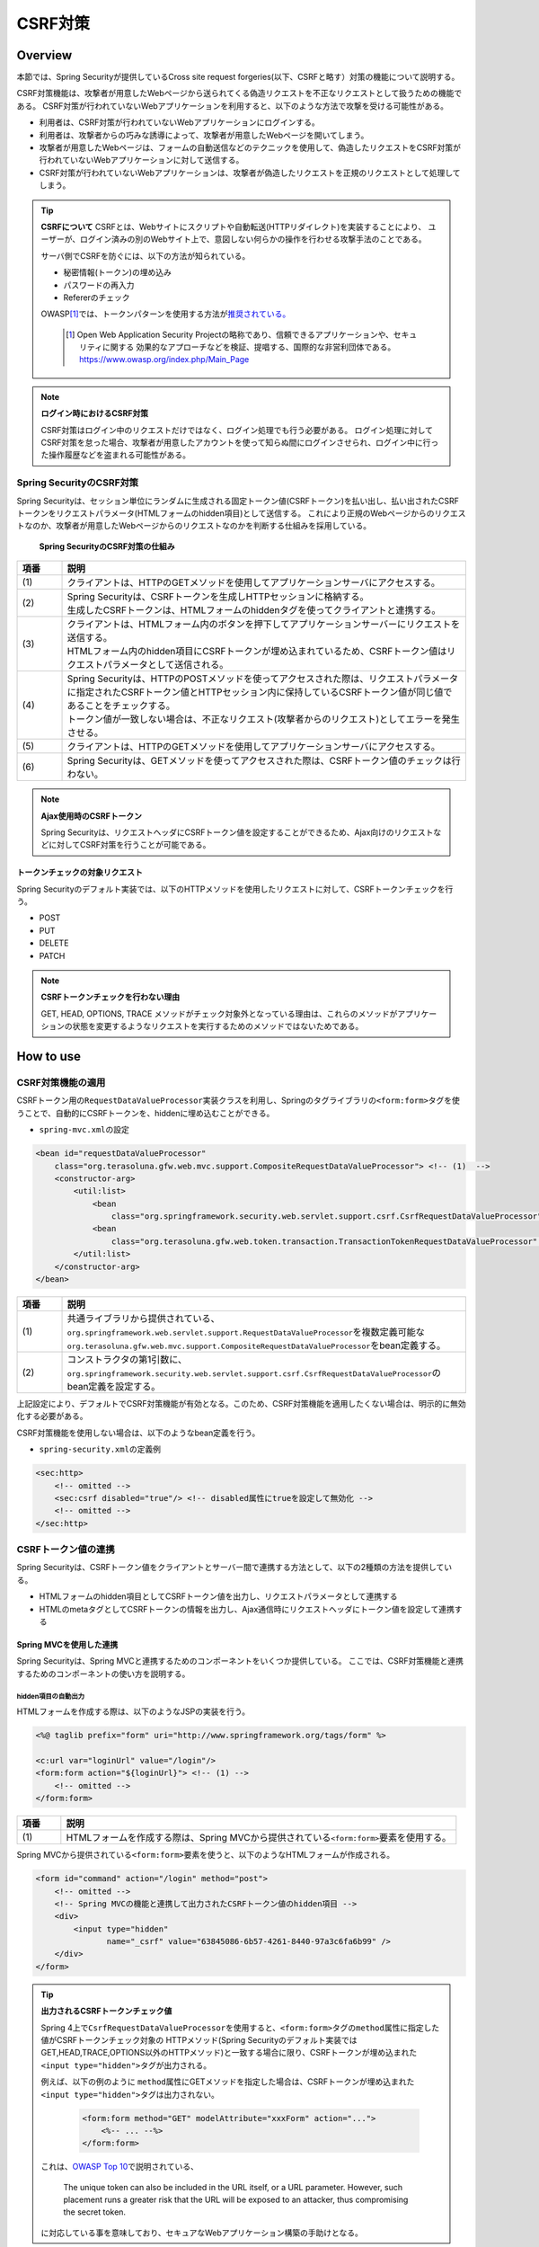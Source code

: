 .. _SpringSecurityCsrf:

CSRF対策
================================================================================

.. only:: html

 .. contents:: 目次
    :local:

Overview
--------------------------------------------------------------------------------

本節では、Spring Securityが提供しているCross site request forgeries(以下、CSRFと略す）対策の機能について説明する。

CSRF対策機能は、攻撃者が用意したWebページから送られてくる偽造リクエストを不正なリクエストとして扱うための機能である。
CSRF対策が行われていないWebアプリケーションを利用すると、以下のような方法で攻撃を受ける可能性がある。

* 利用者は、CSRF対策が行われていないWebアプリケーションにログインする。
* 利用者は、攻撃者からの巧みな誘導によって、攻撃者が用意したWebページを開いてしまう。
* 攻撃者が用意したWebページは、フォームの自動送信などのテクニックを使用して、偽造したリクエストをCSRF対策が行われていないWebアプリケーションに対して送信する。
* CSRF対策が行われていないWebアプリケーションは、攻撃者が偽造したリクエストを正規のリクエストとして処理してしまう。

.. tip:: **CSRFについて**
    CSRFとは、Webサイトにスクリプトや自動転送(HTTPリダイレクト)を実装することにより、
    ユーザーが、ログイン済みの別のWebサイト上で、意図しない何らかの操作を行わせる攻撃手法のことである。

    サーバ側でCSRFを防ぐには、以下の方法が知られている。

    * 秘密情報(トークン)の埋め込み
    * パスワードの再入力
    * Refererのチェック

    OWASP\ [#fSpringSecurityCSRF1]_\では、トークンパターンを使用する方法が\ `推奨されている。 <https://www.owasp.org/index.php/Cross-Site_Request_Forgery_(CSRF)_Prevention_Cheat_Sheet#General_Recommendation:_Synchronizer_Token_Pattern>`_\
    
      .. [#fSpringSecurityCSRF1] Open Web Application Security Projectの略称であり、信頼できるアプリケーションや、セキュリティに関する  効果的なアプローチなどを検証、提唱する、国際的な非営利団体である。
       https://www.owasp.org/index.php/Main_Page

.. note:: **ログイン時におけるCSRF対策**

    CSRF対策はログイン中のリクエストだけではなく、ログイン処理でも行う必要がある。
    ログイン処理に対してCSRF対策を怠った場合、攻撃者が用意したアカウントを使って知らぬ間にログインさせられ、ログイン中に行った操作履歴などを盗まれる可能性がある。


Spring SecurityのCSRF対策
^^^^^^^^^^^^^^^^^^^^^^^^^^^^^^^^^^^^^^^^^^^^^^^^^^^^^^^^^^^^^^^^^^^^^^^^^^^^^^^^

Spring Securityは、セッション単位にランダムに生成される固定トークン値(CSRFトークン)を払い出し、払い出されたCSRFトークンをリクエストパラメータ(HTMLフォームのhidden項目)として送信する。
これにより正規のWebページからのリクエストなのか、攻撃者が用意したWebページからのリクエストなのかを判断する仕組みを採用している。

.. figure:: ./images_CSRF/Csrf.png
    :width: 100%

    **Spring SecurityのCSRF対策の仕組み**

.. tabularcolumns:: |p{0.10\linewidth}|p{0.90\linewidth}|
.. list-table::
    :header-rows: 1
    :widths: 10 90

    * - 項番
      - 説明
    * - | (1)
      - | クライアントは、HTTPのGETメソッドを使用してアプリケーションサーバにアクセスする。
    * - | (2)
      - | Spring Securityは、CSRFトークンを生成しHTTPセッションに格納する。
        | 生成したCSRFトークンは、HTMLフォームのhiddenタグを使ってクライアントと連携する。
    * - | (3)
      - | クライアントは、HTMLフォーム内のボタンを押下してアプリケーションサーバーにリクエストを送信する。
        | HTMLフォーム内のhidden項目にCSRFトークンが埋め込まれているため、CSRFトークン値はリクエストパラメータとして送信される。
    * - | (4)
      - | Spring Securityは、HTTPのPOSTメソッドを使ってアクセスされた際は、リクエストパラメータに指定されたCSRFトークン値とHTTPセッション内に保持しているCSRFトークン値が同じ値であることをチェックする。
        | トークン値が一致しない場合は、不正なリクエスト(攻撃者からのリクエスト)としてエラーを発生させる。
    * - | (5)
      - | クライアントは、HTTPのGETメソッドを使用してアプリケーションサーバにアクセスする。
    * - | (6)
      - | Spring Securityは、GETメソッドを使ってアクセスされた際は、CSRFトークン値のチェックは行わない。

.. note:: **Ajax使用時のCSRFトークン**

    Spring Securityは、リクエストヘッダにCSRFトークン値を設定することができるため、Ajax向けのリクエストなどに対してCSRF対策を行うことが可能である。


トークンチェックの対象リクエスト
""""""""""""""""""""""""""""""""""""""""""""""""""""""""""""""""""""""""""""""""

Spring Securityのデフォルト実装では、以下のHTTPメソッドを使用したリクエストに対して、CSRFトークンチェックを行う。

* POST
* PUT
* DELETE
* PATCH

.. note:: **CSRFトークンチェックを行わない理由**

    GET, HEAD, OPTIONS, TRACE メソッドがチェック対象外となっている理由は、これらのメソッドがアプリケーションの状態を変更するようなリクエストを実行するためのメソッドではないためである。

.. _csrf_spring-security-setting:

How to use
--------------------------------------------------------------------------------

CSRF対策機能の適用
^^^^^^^^^^^^^^^^^^^^^^^^^^^^^^^^^^^^^^^^^^^^^^^^^^^^^^^^^^^^^^^^^^^^^^^^^^^^^^^^

CSRFトークン用の\ ``RequestDataValueProcessor``\ 実装クラスを利用し、Springのタグライブラリの\ ``<form:form>``\ タグを使うことで、自動的にCSRFトークンを、hiddenに埋め込むことができる。

* \ ``spring-mvc.xml``\ の設定

.. code-block:: xml

    <bean id="requestDataValueProcessor"
        class="org.terasoluna.gfw.web.mvc.support.CompositeRequestDataValueProcessor"> <!-- (1)  -->
        <constructor-arg>
            <util:list>
                <bean
                    class="org.springframework.security.web.servlet.support.csrf.CsrfRequestDataValueProcessor" /> <!-- (2)  -->
                <bean
                    class="org.terasoluna.gfw.web.token.transaction.TransactionTokenRequestDataValueProcessor" />
            </util:list>
        </constructor-arg>
    </bean>

.. tabularcolumns:: |p{0.10\linewidth}|p{0.90\linewidth}|
.. list-table::
   :header-rows: 1
   :widths: 10 90

   * - 項番
     - 説明
   * - | (1)
     - | \ 共通ライブラリから提供されている、\ ``org.springframework.web.servlet.support.RequestDataValueProcessor``\ を複数定義可能な
       | \ ``org.terasoluna.gfw.web.mvc.support.CompositeRequestDataValueProcessor``\ をbean定義する。
   * - | (2)
     - | コンストラクタの第1引数に、\ ``org.springframework.security.web.servlet.support.csrf.CsrfRequestDataValueProcessor``\ のbean定義を設定する。

上記設定により、デフォルトでCSRF対策機能が有効となる。このため、CSRF対策機能を適用したくない場合は、明示的に無効化する必要がある。 

CSRF対策機能を使用しない場合は、以下のようなbean定義を行う。

* \ ``spring-security.xml``\ の定義例

.. code-block:: xml

    <sec:http>
        <!-- omitted -->
        <sec:csrf disabled="true"/> <!-- disabled属性にtrueを設定して無効化 -->
        <!-- omitted -->
    </sec:http>

CSRFトークン値の連携
^^^^^^^^^^^^^^^^^^^^^^^^^^^^^^^^^^^^^^^^^^^^^^^^^^^^^^^^^^^^^^^^^^^^^^^^^^^^^^^^

Spring Securityは、CSRFトークン値をクライアントとサーバー間で連携する方法として、以下の2種類の方法を提供している。

* HTMLフォームのhidden項目としてCSRFトークン値を出力し、リクエストパラメータとして連携する
* HTMLのmetaタグとしてCSRFトークンの情報を出力し、Ajax通信時にリクエストヘッダにトークン値を設定して連携する

.. _csrf_formtag-use:

Spring MVCを使用した連携
""""""""""""""""""""""""""""""""""""""""""""""""""""""""""""""""""""""""""""""""

Spring Securityは、Spring MVCと連携するためのコンポーネントをいくつか提供している。
ここでは、CSRF対策機能と連携するためのコンポーネントの使い方を説明する。

hidden項目の自動出力
''''''''''''''''''''''''''''''''''''''''''''''''''''''''''''''''''''''''''''''''

HTMLフォームを作成する際は、以下のようなJSPの実装を行う。

.. code-block:: jsp

    <%@ taglib prefix="form" uri="http://www.springframework.org/tags/form" %>

    <c:url var="loginUrl" value="/login"/>
    <form:form action="${loginUrl}"> <!-- (1) -->
        <!-- omitted -->
    </form:form>

.. tabularcolumns:: |p{0.10\linewidth}|p{0.90\linewidth}|
.. list-table::
    :header-rows: 1
    :widths: 10 90

    * - 項番
      - 説明
    * - | (1)
      - | HTMLフォームを作成する際は、Spring MVCから提供されている\ ``<form:form>``\ 要素を使用する。

Spring MVCから提供されている\ ``<form:form>``\ 要素を使うと、以下のようなHTMLフォームが作成される。

.. code-block:: html

    <form id="command" action="/login" method="post">
        <!-- omitted -->
        <!-- Spring MVCの機能と連携して出力されたCSRFトークン値のhidden項目 -->
        <div>
            <input type="hidden"
                   name="_csrf" value="63845086-6b57-4261-8440-97a3c6fa6b99" />
        </div>
    </form>

.. tip:: **出力されるCSRFトークンチェック値**

    Spring 4上で\ ``CsrfRequestDataValueProcessor``\ を使用すると、\ ``<form:form>``\ タグの\ ``method``\ 属性に指定した値がCSRFトークンチェック対象の
    HTTPメソッド(Spring Securityのデフォルト実装ではGET,HEAD,TRACE,OPTIONS以外のHTTPメソッド)と一致する場合に限り、CSRFトークンが埋め込まれた\ ``<input type="hidden">``\ タグが出力される。

    例えば、以下の例のように \ ``method``\ 属性にGETメソッドを指定した場合は、CSRFトークンが埋め込まれた\ ``<input type="hidden">``\ タグは出力されない。

        .. code-block:: jsp

            <form:form method="GET" modelAttribute="xxxForm" action="...">
                <%-- ... --%>
            </form:form>

    これは、\ `OWASP Top 10 <https://code.google.com/p/owasptop10/>`_\ で説明されている、

        The unique token can also be included in the URL itself, or a URL parameter. However, such placement runs a greater risk that the URL will be exposed to an attacker, thus compromising the secret token.

    に対応している事を意味しており、セキュアなWebアプリケーション構築の手助けとなる。

.. _csrf_htmlformtag-use:

HTMLフォーム使用時の連携
""""""""""""""""""""""""""""""""""""""""""""""""""""""""""""""""""""""""""""""""

\ :ref:`Spring MVCと連携<csrf_formtag-use>` せずに、HTMLフォームを使用してCSRFトークン値を連携することも可能である。
HTMLフォームを使ってリクエストを送信する場合は、HTMLフォームのhidden項目としてCSRFトークン値を出力し、リクエストパラメータとして連携する。

* JSPの実装例

.. code-block:: jsp

    <%@ taglib prefix="sec" uri="http://www.springframework.org/security/tags" %>

    <form action="<c:url value="/login" />" method="post">
        <!-- omitted -->
        <sec:csrfInput /> <!-- (1) -->
        <!-- omitted -->
    </form>

.. tabularcolumns:: |p{0.10\linewidth}|p{0.90\linewidth}|
.. list-table::
    :header-rows: 1
    :widths: 10 90

    * - 項番
      - 説明
    * - | (1)
      - | HTMLの\ ``<form>``\ 要素の中に\ ``<sec:csrfInput>``\ 要素を指定する。

Spring Securityから提供されている\ ``<sec:csrfInput>``\ 要素を指定すると、以下のようなhidden項目が出力される。
HTMLフォーム内にhidden項目を出力することで、CSRFトークン値がリクエストパラメータとして連携される。
デフォルトでは、CSRFトークン値を連携するためのリクエストパラメータ名は\ ``_csrf``\ になる。

* HTMLの出力例

.. code-block:: html

    <form action="/login" method="post">
        <!-- omitted -->
        <!-- CSRFトークン値のhidden項目 -->
        <input type="hidden"
               name="_csrf"
               value="63845086-6b57-4261-8440-97a3c6fa6b99" />
        <!-- omitted -->
    </form>

.. warning:: **GETメソッド使用時の注意点**

    HTTPメソッドとしてGETを使用する場合、\ ``<sec:csrfInput>``\ 要素を指定しないこと。
    \ ``<sec:csrfInput>``\ 要素を指定してしまうと、URLにCSRFトークン値が含まれてしまうため、CSRFトークン値が盗まれるリスクが高くなる。

.. _csrf_ajax-token-setting:

Ajax使用時の連携
""""""""""""""""""""""""""""""""""""""""""""""""""""""""""""""""""""""""""""""""

Ajaxを使ってリクエストを送信する場合は、HTMLのmetaタグとしてCSRFトークンの情報を出力し、metaタグから取得したトークン値をAjax通信時のリクエストヘッダに設定して連携する。

まず、Spring Securityから提供されているJSPタグライブラリを使用して、HTMLのmetaタグにCSRFトークンの情報を出力する。

* JSPの実装例

.. code-block:: jsp

    <%@ taglib prefix="sec" uri="http://www.springframework.org/security/tags" %>

    <head>
        <!-- omitted -->
        <sec:csrfMetaTags /> <!-- (1) -->
        <!-- omitted -->
    </head>

.. tabularcolumns:: |p{0.10\linewidth}|p{0.90\linewidth}|
.. list-table::
    :header-rows: 1
    :widths: 10 90

    * - 項番
      - 説明
    * - | (1)
      - | HTMLの\ ``<head>``\ 要素内に\ ``<sec:csrfMetaTags>``\ 要素を指定する。

\ ``<sec:csrfMetaTags>``\ 要素を指定すると、以下のようなmetaタグが出力される。
デフォルトでは、CSRFトークン値を連携するためのリクエストヘッダ名は\ ``X-CSRF-TOKEN``\ となる。

* HTMLの出力例

.. code-block:: html

    <head>
        <!-- omitted -->
        <meta name="_csrf_parameter" content="_csrf" />
        <meta name="_csrf_header" content="X-CSRF-TOKEN" /> <!-- ヘッダ名 -->
        <meta name="_csrf"
              content="63845086-6b57-4261-8440-97a3c6fa6b99" /> <!-- トークン値 -->
        <!-- omitted -->
    </head>

つぎに、JavaScriptを使ってmetaタグからCSRFトークンの情報を取得し、Ajax通信時のリクエストヘッダ
にCSRFトークン値を設定する。(ここではjQueryを使った実装例となっている)

* JavaScriptの実装例

.. code-block:: javascript

    $(function () {
        var headerName = $("meta[name='_csrf_header']").attr("content"); // (1)
        var tokenValue = $("meta[name='_csrf']").attr("content"); // (2)
        $(document).ajaxSend(function(e, xhr, options) {
            xhr.setRequestHeader(headerName, tokenValue); // (3)
        });
    });

.. tabularcolumns:: |p{0.10\linewidth}|p{0.90\linewidth}|
.. list-table::
    :header-rows: 1
    :widths: 10 90

    * - 項番
      - 説明
    * - | (1)
      - | CSRFトークン値を連携するためのリクエストヘッダ名を取得する。
    * - | (2)
      - | CSRFトークン値を取得する。
    * - | (3)
      - | リクエストヘッダにCSRFトークン値を設定する。

.. _csrf_token-error-response:

トークンチェックエラー時のレスポンス
^^^^^^^^^^^^^^^^^^^^^^^^^^^^^^^^^^^^^^^^^^^^^^^^^^^^^^^^^^^^^^^^^^^^^^^^^^^^^^^^

CSRFトークンチェックでエラーが発生した場合、Spring Securityは\ ``AccessDeniedHandler``\
インタフェースを使用してエラーのレスポンスを行う。

CSRFトークンチェックでエラーが発生した際に、専用のエラーページに遷移させたい場合は、Spring Securityから提供されている\ ``DelegatingAccessDeniedHandler``\ クラスを利用して、例外毎に\ ``AccessDeniedHandler``\ インタフェースの実装クラスを指定する。

CSRFのトークンチェック処理では、エラーの内容に応じて以下の2つの例外を使用する。

.. tabularcolumns:: |p{0.35\linewidth}|p{0.65\linewidth}|
.. list-table:: **CSRFトークンチェックで使用される例外クラス**
    :header-rows: 1
    :widths: 35 65

    * - クラス名
      - 説明
    * - | \ ``InvalidCsrfTokenException``\
      - | クライアントから送られたトークン値と、サーバー側で保持しているトークン値が一致しない場合に使用する例外クラス。
    * - | \ ``MissingCsrfTokenException``\
      - | サーバー側にトークン値が保存されていない場合に使用する例外クラス。

CSRFトークンチェックエラー時遷移先を制御する場合は、以下の設定を行う。

* \ ``spring-security.xml``\ の定義例

.. code-block:: xml

    <sec:http>
        <!-- omitted -->
        <sec:access-denied-handler ref="accessDeniedHandler"/>  <!-- (1) -->
        <!-- omitted -->
    </sec:http>

    <bean id="accessDeniedHandler"
        class="org.springframework.security.web.access.DelegatingAccessDeniedHandler">  <!-- (2) -->
        <constructor-arg index="0">  <!-- (3) -->
            <map>
                <entry
                    key="org.springframework.security.web.csrf.InvalidCsrfTokenException">  <!-- (4) -->
                    <bean
                        class="org.springframework.security.web.access.AccessDeniedHandlerImpl">  <!-- (4) -->
                        <property name="errorPage"
                            value="/WEB-INF/views/common/error/invalidCsrfTokenError.jsp" />  <!-- (4) -->
                    </bean>
                </entry>
                <entry
                    key="org.springframework.security.web.csrf.MissingCsrfTokenException">  <!-- (5) -->
                    <bean
                        class="org.springframework.security.web.access.AccessDeniedHandlerImpl">  <!-- (5) -->
                        <property name="errorPage"
                            value="/WEB-INF/views/common/error/missingCsrfTokenError.jsp" />  <!-- (5) -->
                    </bean>
                </entry>
            </map>
        </constructor-arg>
        <constructor-arg index="1">  <!-- (6) -->
            <bean
                class="org.springframework.security.web.access.AccessDeniedHandlerImpl">  <!-- (7) -->
                <property name="errorPage"
                    value="/WEB-INF/views/common/error/accessDeniedError.jsp" />  <!-- (7) -->
            </bean>
        </constructor-arg>
    </bean>


.. tabularcolumns:: |p{0.10\linewidth}|p{0.90\linewidth}|
.. list-table::
   :header-rows: 1
   :widths: 10 90

   * - 項番
     - 説明
   * - | (1)
     - | \ ``AccessDeniedException``\ を継承したExceptionが発生した場合、Exceptionの種類毎に表示するviewを切り替えるためにHandlerを定義する。
       | 全て同じ画面で良い場合は ``error-page`` 属性に遷移先のjspを指定することで可能となる。
       | Spring Securityの機能でハンドリングしない場合は、\ :ref:`こちら<csrf_403-webxml-setting>`\ を参照されたい。
   * - | (2)
     - | エラーページを切り替えるためにSpring Securityで用意されているHandlerのclassに \ ``org.springframework.security.web.access.DelegatingAccessDeniedHandler``\ を指定する。
   * - | (3)
     - | コンストラクタの第1引数でデフォルト以外のException（\ ``AccessDeniedException``\ を継承したException）の種類毎に表示を変更する画面をMap形式で設定する。
   * - | (4)
     - | keyに \ ``AccessDeniedException``\ を継承したException を指定する。
       | 実装クラスとして、Spring Securityで用意されている \ ``org.springframework.security.web.access.AccessDeniedHandlerImpl`` を指定する。
       | propertyのnameにerrorPageを指定し、valueに表示するviewを指定する。
   * - | (5)
     - | (4)とExceptionの種類が違う場合に表示の変更を定義する。
   * - | (6)
     - | コンストラクタの第2引数でデフォルト（\ ``AccessDeniedException``\ とコンストラクタの第1引数で指定していない\ ``AccessDeniedException``\を継承したException）の場合のviewを指定する。
   * - | (7)
     - | 実装クラスとして、Spring Securityで用意されている \ ``org.springframework.security.web.access.AccessDeniedHandlerImpl`` を指定する。
       | propertyのnameにerrorPageを指定し、valueに表示するviewを指定する。

.. note:: **無効なセッションを使ったリクエストの検知**

    セッション管理機能の「:ref:`SpringSecuritySessionDetectInvalidSession`」処理を有効にしている場合は、\ ``MissingCsrfTokenException``\ に対して「:ref:`SpringSecuritySessionDetectInvalidSession`」処理と連動する\ ``AccessDeniedHandler``\ インタフェースの実装クラスが適用される。

    そのため、\ ``MissingCsrfTokenException``\ が発生すると、「:ref:`SpringSecuritySessionDetectInvalidSession`」処理を有効化する際に指定したパス(\ ``invalid-session-url``\ )にリダイレクトする。

.. _csrf_403-webxml-setting:

.. tip:: **<sec:access-denied-handler>の設定を省略した場合のエラーハンドリングについて**

  web.xmlに以下の設定を行うことで、任意のページに遷移させることができる。

  **web.xml**

    .. code-block:: xml

        <error-page>
            <error-code>403</error-code>  <!-- (1) -->
            <location>/WEB-INF/views/common/error/accessDeniedError.jsp</location>  <!-- (2) -->
        </error-page>

    .. tabularcolumns:: |p{0.10\linewidth}|p{0.90\linewidth}|
    .. list-table::
       :header-rows: 1
       :widths: 10 90

       * - 項番
         - 説明
       * - | (1)
         - | error-code要素に、ステータスコード403を設定する。
       * - | (2)
         - | location要素に、遷移先のパスを設定する。

.. note::

  **ステータスコード403以外を返却したい場合**

  リクエストに含まれるCSRFトークンが一致しない場合、ステータスコード403以外を返却したい場合は、\ ``org.springframework.security.web.access.AccessDeniedHandler``\ インタフェースを実装した、独自のAccessDeniedHandlerを作成する必要がある。

Appendix
--------------------------------------------------------------------------------

マルチパートリクエスト(ファイルアップロード)時の留意点
^^^^^^^^^^^^^^^^^^^^^^^^^^^^^^^^^^^^^^^^^^^^^^^^^^^^^^^^^^^^^^^^^^^^^^^^^^^^^^^^

一般的に、ファイルアップロードなどマルチパートリクエストを送る場合、formから送信される値を\ ``Filter``\ では取得できない。
そのため、これまでの説明だけでは、マルチパートリクエスト時に\ ``CsrfFileter``\ がCSRFトークンを取得できず、不正なリクエストと見なされてしまう。

そのため、以下のどちらかの方法によって、対策する必要がある。

* \ ``org.springframework.web.multipart.support.MultipartFilter``\ を使用する
* クエリのパラメータでCSRFトークンを送信する

.. note::

    それぞれメリット・デメリットが存在するため、システム要件を考慮して、採用する対策方法を決めて頂きたい。

ファイルアップロードの詳細については、\ :doc:`FileUpload <../ArchitectureInDetail/FileUpload>`\ を参照されたい。


.. _csrf_use-multipart-filter:

MultipartFilterを使用する方法
""""""""""""""""""""""""""""""""""""""""""""""""""""""""""""""""""""""""""""""""
通常、マルチパートリクエストの場合、formから送信された値は\ ``Filter``\ 内で取得できない。
\ ``org.springframework.web.multipart.support.MultipartFilter``\ を使用することで、マルチパートリクエストでも、\ ``Filter``\ 内で、formから送信された値を取得することができる。

.. warning::

    \ ``MultipartFilter``\ を使用した場合、\ ``springSecurityFilterChain``\による認証・認可処理が行われる前にアップロード処理が行われるため、認証又は認可されていないユーザーからのアップロード(一時ファイル作成)を許容してしまう。

\ ``MultipartFilter``\ を使用するには、以下のように設定すればよい。

**web.xmlの設定例**

.. code-block:: xml

    <filter>
        <filter-name>MultipartFilter</filter-name>
        <filter-class>org.springframework.web.multipart.support.MultipartFilter</filter-class> <!-- (1) -->
    </filter>
    <filter>
        <filter-name>springSecurityFilterChain</filter-name> <!-- (2) -->
        <filter-class>org.springframework.web.filter.DelegatingFilterProxy</filter-class>
    </filter>
    <filter-mapping>
        <filter-name>MultipartFilter</filter-name>
        <servlet-name>/*</servlet-name>
    </filter-mapping>
    <filter-mapping>
        <filter-name>springSecurityFilterChain</filter-name>
        <url-pattern>/*</url-pattern>
    </filter-mapping>

.. tabularcolumns:: |p{0.10\linewidth}|p{0.90\linewidth}|
.. list-table::
   :header-rows: 1
   :widths: 10 90

   * - 項番
     - 説明
   * - | (1)
     - | \ ``org.springframework.web.multipart.support.MultipartFilter``\ を 定義する。
   * - | (2)
     - | \ ``springSecurityFilterChain``\ より前に、\ ``MultipartFilter``\ を定義すること。

**JSPの実装例**

.. code-block:: jsp

    <form:form action="${pageContext.request.contextPath}/fileupload"
        method="post" modelAttribute="fileUploadForm" enctype="multipart/form-data">  <!-- (1) -->
        <table>
            <tr>
                <td width="65%"><form:input type="file" path="uploadFile" /></td>
            </tr>
            <tr>
                <td><input type="submit" value="Upload" /></td>
            </tr>
        </table>
    </form:form>

.. tabularcolumns:: |p{0.10\linewidth}|p{0.90\linewidth}|
.. list-table::
   :header-rows: 1
   :widths: 10 90

   * - 項番
     - 説明
   * - | (1)
     - | spring-mvc.xmlの設定の通り、\ ``CsrfRequestDataValueProcessor``\ が定義されている場合、\ ``<form:form>``\ タグを使うことで、CSRFトークンが埋め込まれた\ ``<input type="hidden">``\ タグが自動的に追加される。
       | このため、JSPの実装で、CSRFトークンを意識する必要はない。
       |
       | **<form> タグを使用する場合**
       | :ref:`csrf_formtag-use`\ でCSRFトークンを設定すること。


クエリパラメータでCSRFトークンを送る方法
""""""""""""""""""""""""""""""""""""""""""""""""""""""""""""""""""""""""""""""""

認証又は認可されていないユーザーからのアップロード(一時ファイル作成)を防ぎたい場合は、\ ``MultipartFilter``\ は使用せず、クエリパラメータでCSRFトークンを送る必要がある。

.. warning::

    この方法でCSRFトークンを送った場合、

    * ブラウザのアドレスバーにCSRFトークンが表示される
    * ブックマークした場合、ブックマークにCSRFトークンが記録される
    * WebサーバのアクセスログにCSRFトークンが記録される

    ため、\ ``MultipartFilter``\ を使用する方法と比べると、攻撃者にCSRFトークンを悪用されるリスクが高くなる。

    Spring Securityのデフォルト実装では、CSRFトークンの値としてランダムなUUIDを生成しているため、仮にCSRFトークンが漏洩してもセッションハイジャックされる事はないという点を補足しておく。

以下に、CSRFトークンをクエリパラメータとして送る実装例を示す。

**JSPの実装例**

.. code-block:: jsp

    <form:form action="${pageContext.request.contextPath}/fileupload?${f:h(_csrf.parameterName)}=${f:h(_csrf.token)}"
        method="post" modelAttribute="fileUploadForm" enctype="multipart/form-data"> <!-- (1) -->
        <table>
            <tr>
                <td width="65%"><form:input type="file" path="uploadFile" /></td>
            </tr>
            <tr>
                <td><input type="submit" value="Upload" /></td>
            </tr>
        </table>
    </form:form>

.. tabularcolumns:: |p{0.10\linewidth}|p{0.90\linewidth}|
.. list-table::
   :header-rows: 1
   :widths: 10 90

   * - 項番
     - 説明
   * - | (1)
     - | \ ``<form:form>``\ タグのaction属性に、以下のクエリを付与する必要がある。
       | \ ``?${f:h(_csrf.parameterName)}=${f:h(_csrf.token)}``\
       | \ ``<form>``\ タグを使用する場合も、同様の設定が必要である。

.. raw:: latex

   \newpage


